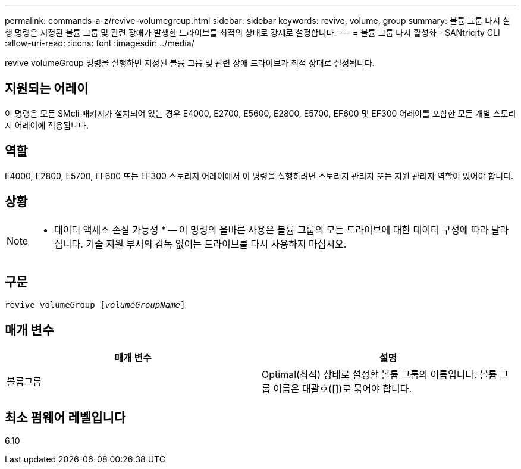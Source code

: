 ---
permalink: commands-a-z/revive-volumegroup.html 
sidebar: sidebar 
keywords: revive, volume, group 
summary: 볼륨 그룹 다시 실행 명령은 지정된 볼륨 그룹 및 관련 장애가 발생한 드라이브를 최적의 상태로 강제로 설정합니다. 
---
= 볼륨 그룹 다시 활성화 - SANtricity CLI
:allow-uri-read: 
:icons: font
:imagesdir: ../media/


[role="lead"]
revive volumeGroup 명령을 실행하면 지정된 볼륨 그룹 및 관련 장애 드라이브가 최적 상태로 설정됩니다.



== 지원되는 어레이

이 명령은 모든 SMcli 패키지가 설치되어 있는 경우 E4000, E2700, E5600, E2800, E5700, EF600 및 EF300 어레이를 포함한 모든 개별 스토리지 어레이에 적용됩니다.



== 역할

E4000, E2800, E5700, EF600 또는 EF300 스토리지 어레이에서 이 명령을 실행하려면 스토리지 관리자 또는 지원 관리자 역할이 있어야 합니다.



== 상황

[NOTE]
====
* 데이터 액세스 손실 가능성 * -- 이 명령의 올바른 사용은 볼륨 그룹의 모든 드라이브에 대한 데이터 구성에 따라 달라집니다. 기술 지원 부서의 감독 없이는 드라이브를 다시 사용하지 마십시오.

====


== 구문

[source, cli, subs="+macros"]
----
revive volumeGroup pass:quotes[[_volumeGroupName_]]
----


== 매개 변수

|===
| 매개 변수 | 설명 


 a| 
볼륨그룹
 a| 
Optimal(최적) 상태로 설정할 볼륨 그룹의 이름입니다. 볼륨 그룹 이름은 대괄호([])로 묶어야 합니다.

|===


== 최소 펌웨어 레벨입니다

6.10
